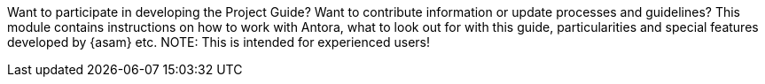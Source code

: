 
Want to participate in developing the Project Guide?
Want to contribute information or update processes and guidelines?
This module contains instructions on how to work with Antora, what to look out for with this guide, particularities and special features developed by {asam} etc.
NOTE: This is intended for experienced users!
